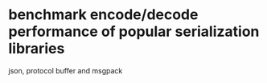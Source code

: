 * COMMENT -*- mode: org -*-
#+Date: 2017-05-17
Time-stamp: <2017-05-17>

* benchmark encode/decode performance of popular serialization libraries

json, protocol buffer and msgpack
